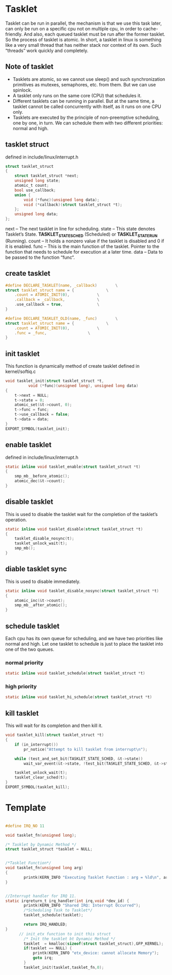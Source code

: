 * Tasklet
Tasklet can be run in parallel, the mechanism is that we use this task later, can only be run on a specific cpu not on multiple cpu, in order to cache-friendly. 
And also, each queued tasklet must be run after the former tasklet. So the process of tasklet is atomic.
In short, a tasklet in linux is something like a very small thread that has neither stack nor context of its own. Such “threads” work quickly and completely. 

** Note of tasklet
- Tasklets are atomic, so we cannot use sleep() and such synchronization primitives as mutexes, semaphores, etc. from them. But we can use spinlock.
- A tasklet only runs on the same core (CPU) that schedules it.
- Different tasklets can be running in parallel. But at the same time, a tasklet cannot be called concurrently with itself, as it runs on one CPU only.
- Tasklets are executed by the principle of non-preemptive scheduling, one by one, in turn. We can schedule them with two different priorities: normal and high.
** tasklet struct
defined in include/linux/interrupt.h
#+begin_src c
struct tasklet_struct
{
	struct tasklet_struct *next;
	unsigned long state;
	atomic_t count;
	bool use_callback;
	union {
		void (*func)(unsigned long data);
		void (*callback)(struct tasklet_struct *t);
	};
	unsigned long data;
};
#+end_src
next – The next tasklet in line for scheduling.
state – This state denotes Tasklet’s State. *TASKLET_STATE_SCHED* (Scheduled) or *TASKLET_STATE_RUN* (Running).
count – It holds a nonzero value if the tasklet is disabled and 0 if it is enabled.
func –  This is the main function of the tasklet. Pointer to the function that needs to schedule for execution at a later time.
data –  Data to be passed to the function “func“.
** create tasklet
#+begin_src c
#define DECLARE_TASKLET(name, _callback)		\
struct tasklet_struct name = {				\
	.count = ATOMIC_INIT(0),			\
	.callback = _callback,				\
	.use_callback = true,				\
}
#+end_src
#+begin_src c
#define DECLARE_TASKLET_OLD(name, _func)		\
struct tasklet_struct name = {				\
	.count = ATOMIC_INIT(0),			\
	.func = _func,					\
}
#+end_src

** init tasklet
This function is dynamically method of create tasklet
defined in kernel/softiq.c
#+begin_src c
void tasklet_init(struct tasklet_struct *t,
		  void (*func)(unsigned long), unsigned long data)
{
	t->next = NULL;
	t->state = 0;
	atomic_set(&t->count, 0);
	t->func = func;
	t->use_callback = false;
	t->data = data;
}
EXPORT_SYMBOL(tasklet_init);
#+end_src
** enable tasklet
defined in include/linux/interrupt.h
#+begin_src c
static inline void tasklet_enable(struct tasklet_struct *t)
{
	smp_mb__before_atomic();
	atomic_dec(&t->count);
}
#+end_src
** disable tasklet
This is used to disable the tasklet wait for the completion of the tasklet’s operation.
#+begin_src c
static inline void tasklet_disable(struct tasklet_struct *t)
{
	tasklet_disable_nosync(t);
	tasklet_unlock_wait(t);
	smp_mb();
}
#+end_src
** diable tasklet sync
This is used to disable immediately.
#+begin_src c
static inline void tasklet_disable_nosync(struct tasklet_struct *t)
{
	atomic_inc(&t->count);
	smp_mb__after_atomic();
}
#+end_src

** schedule tasklet
Each cpu has its own queue for scheduling, and we have two priorities like normal and high. Let one tasklet to schedule is just to place the tasklet into one of the two queues.
*** normal priority
#+begin_src c
static inline void tasklet_schedule(struct tasklet_struct *t)
#+end_src
*** high priority
#+begin_src c
static inline void tasklet_hi_schedule(struct tasklet_struct *t)
#+end_src

** kill tasklet
This will wait for its completion and then kill it.
#+begin_src c
void tasklet_kill(struct tasklet_struct *t)
{
	if (in_interrupt())
		pr_notice("Attempt to kill tasklet from interrupt\n");

	while (test_and_set_bit(TASKLET_STATE_SCHED, &t->state))
		wait_var_event(&t->state, !test_bit(TASKLET_STATE_SCHED, &t->state));

	tasklet_unlock_wait(t);
	tasklet_clear_sched(t);
}
EXPORT_SYMBOL(tasklet_kill);
#+end_src


* Template
#+begin_src c
  
#define IRQ_NO 11
 
void tasklet_fn(unsigned long); 

/* Tasklet by Dynamic Method */
struct tasklet_struct *tasklet = NULL;
 
 
/*Tasklet Function*/
void tasklet_fn(unsigned long arg)
{
        printk(KERN_INFO "Executing Tasklet Function : arg = %ld\n", arg);
}
 
 
//Interrupt handler for IRQ 11. 
static irqreturn_t irq_handler(int irq,void *dev_id) {
        printk(KERN_INFO "Shared IRQ: Interrupt Occurred");
        /*Scheduling Task to Tasklet*/
        tasklet_schedule(tasklet); 
        
        return IRQ_HANDLED;
}
      // init_etx function to init this struct
        /* Init the tasklet bt Dynamic Method */
        tasklet  = kmalloc(sizeof(struct tasklet_struct),GFP_KERNEL);
        if(tasklet == NULL) {
            printk(KERN_INFO "etx_device: cannot allocate Memory");
            goto irq;
        }
        tasklet_init(tasklet,tasklet_fn,0);
#+end_src
